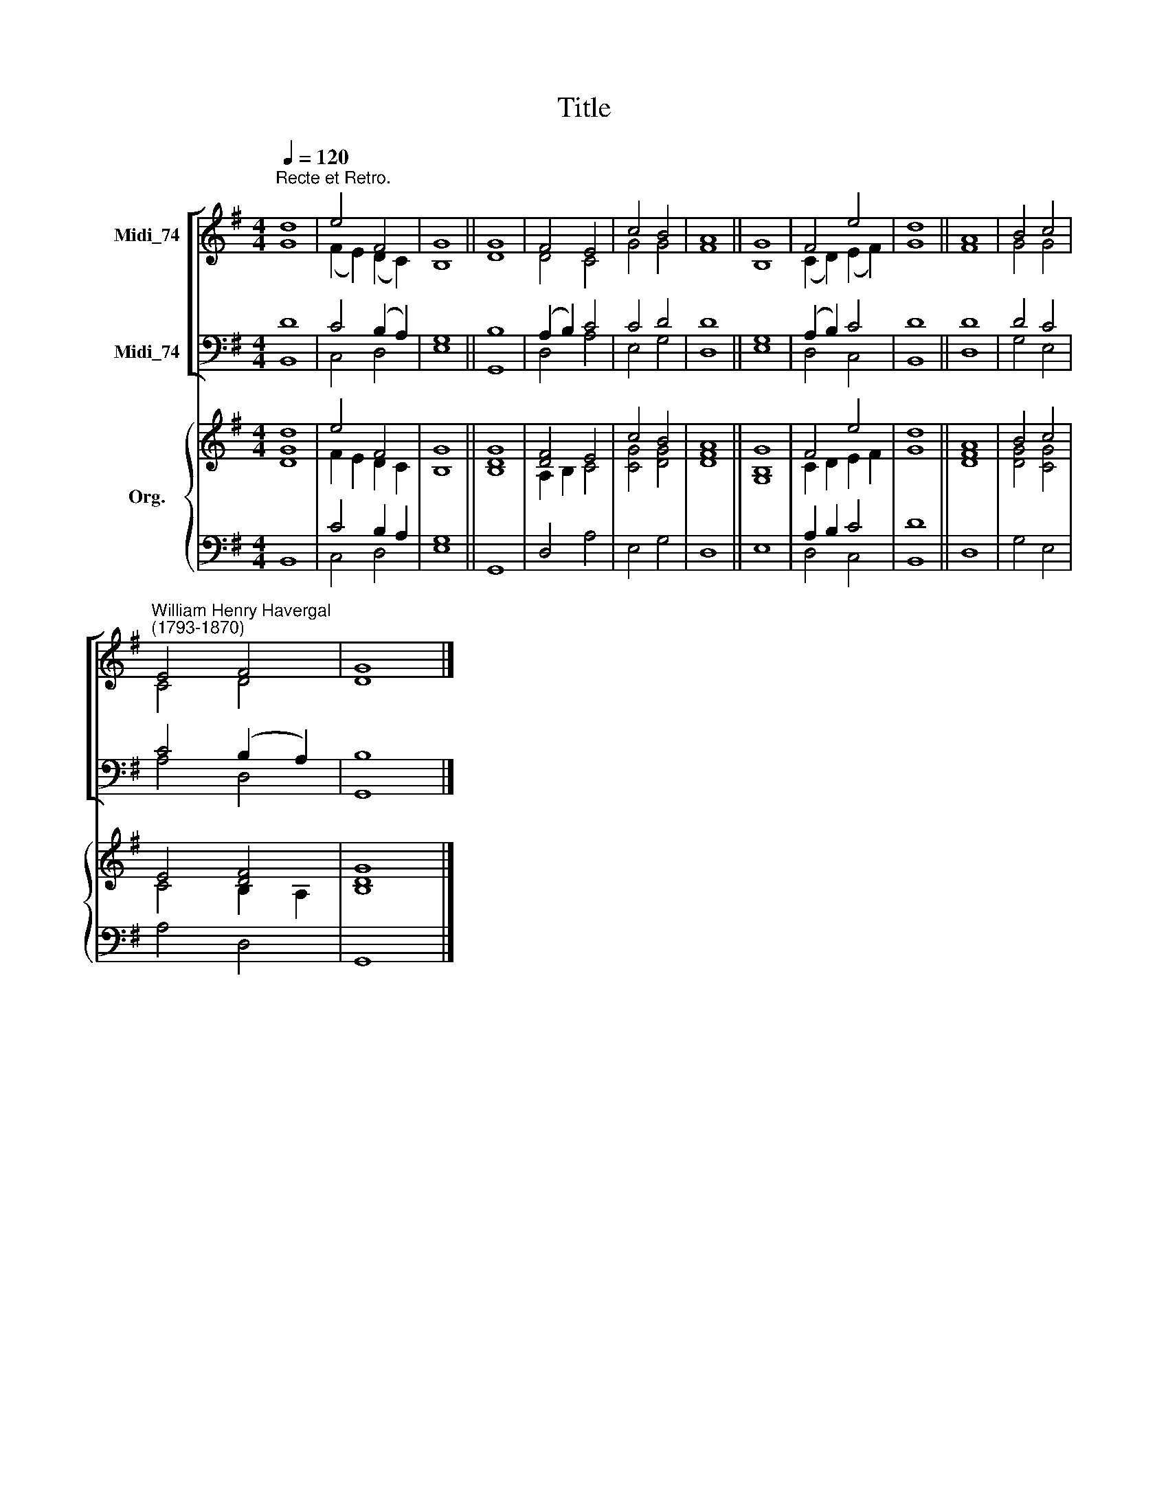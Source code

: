 X:1
T:Title
%%score [ ( 1 2 ) ( 3 4 ) ] { ( 5 6 ) | ( 7 8 ) }
L:1/8
Q:1/4=120
M:4/4
K:G
V:1 treble nm="Midi_74"
V:2 treble 
V:3 bass nm="Midi_74"
V:4 bass 
V:5 treble nm="Org."
V:6 treble 
V:7 bass 
V:8 bass 
V:1
"^Recte et Retro." d8 | e4 F4 | G8 || G8 | F4 E4 | c4 B4 | A8 || G8 | F4 e4 | d8 || A8 | B4 c4 | %12
"^William Henry Havergal\n(1793-1870)" E4 F4 | G8 |] %14
V:2
 G8 | (F2 E2) (D2 C2) | B,8 || D8 | D4 C4 | G4 G4 | F8 || B,8 | (C2 D2) (E2 F2) | G8 || F8 | %11
 G4 G4 | C4 D4 | D8 |] %14
V:3
 D8 | C4 (B,2 A,2) | G,8 || B,8 | (A,2 B,2) C4 | C4 D4 | D8 || G,8 | (A,2 B,2) C4 | D8 || D8 | %11
 D4 C4 | C4 (B,2 A,2) | B,8 |] %14
V:4
 B,,8 | C,4 D,4 | E,8 || G,,8 | D,4 A,4 | E,4 G,4 | D,8 || E,8 | D,4 C,4 | B,,8 || D,8 | G,4 E,4 | %12
 A,4 D,4 | G,,8 |] %14
V:5
 d8 | e4 F4 | G8 || G8 | [DF]4 E4 | c4 B4 | A8 || G8 | F4 e4 | d8 || A8 | B4 c4 | E4 [DF]4 | G8 |] %14
V:6
 [DG]8 | F2 E2 D2 C2 | B,8 || [B,D]8 | A,2 B,2 C4 | [CG]4 [DG]4 | [DF]8 || [G,B,]8 | C2 D2 E2 F2 | %9
 G8 || [DF]8 | [DG]4 [CG]4 | C4 B,2 A,2 | [B,D]8 |] %14
V:7
 x8 | C4 B,2 A,2 | x8 || x8 | x8 | x8 | x8 || x8 | A,2 B,2 C4 | D8 || x8 | x8 | x8 | x8 |] %14
V:8
 B,,8 | C,4 D,4 | [E,G,]8 || G,,8 | D,4 A,4 | E,4 G,4 | D,8 || E,8 | D,4 C,4 | B,,8 || D,8 | %11
 G,4 E,4 | A,4 D,4 | G,,8 |] %14

